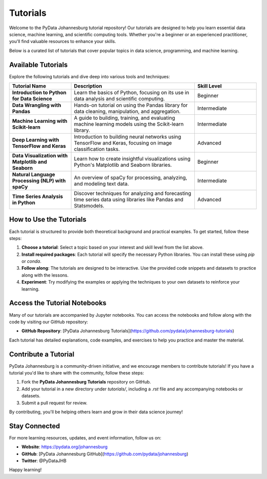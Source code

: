 Tutorials
=========

Welcome to the PyData Johannesburg tutorial repository! Our tutorials are designed to help you learn essential data science, machine learning, and scientific computing tools. Whether you're a beginner or an experienced practitioner, you'll find valuable resources to enhance your skills.

Below is a curated list of tutorials that cover popular topics in data science, programming, and machine learning.

Available Tutorials
-------------------

Explore the following tutorials and dive deep into various tools and techniques:

.. list-table::
   :header-rows: 1
   :widths: 25 50 25
   :align: center

   * - Tutorial Name
     - Description
     - Skill Level
   * - **Introduction to Python for Data Science**
     - Learn the basics of Python, focusing on its use in data analysis and scientific computing.
     - Beginner
   * - **Data Wrangling with Pandas**
     - Hands-on tutorial on using the Pandas library for data cleaning, manipulation, and aggregation.
     - Intermediate
   * - **Machine Learning with Scikit-learn**
     - A guide to building, training, and evaluating machine learning models using the Scikit-learn library.
     - Intermediate
   * - **Deep Learning with TensorFlow and Keras**
     - Introduction to building neural networks using TensorFlow and Keras, focusing on image classification tasks.
     - Advanced
   * - **Data Visualization with Matplotlib and Seaborn**
     - Learn how to create insightful visualizations using Python's Matplotlib and Seaborn libraries.
     - Beginner
   * - **Natural Language Processing (NLP) with spaCy**
     - An overview of spaCy for processing, analyzing, and modeling text data.
     - Intermediate
   * - **Time Series Analysis in Python**
     - Discover techniques for analyzing and forecasting time series data using libraries like Pandas and Statsmodels.
     - Advanced

How to Use the Tutorials
------------------------

Each tutorial is structured to provide both theoretical background and practical examples. To get started, follow these steps:

1. **Choose a tutorial**: Select a topic based on your interest and skill level from the list above.
2. **Install required packages**: Each tutorial will specify the necessary Python libraries. You can install these using `pip` or `conda`.
3. **Follow along**: The tutorials are designed to be interactive. Use the provided code snippets and datasets to practice along with the lessons.
4. **Experiment**: Try modifying the examples or applying the techniques to your own datasets to reinforce your learning.

Access the Tutorial Notebooks
-----------------------------

Many of our tutorials are accompanied by Jupyter notebooks. You can access the notebooks and follow along with the code by visiting our GitHub repository:

- **GitHub Repository**: [PyData Johannesburg Tutorials](https://github.com/pydata/johannesburg-tutorials)

Each tutorial has detailed explanations, code examples, and exercises to help you practice and master the material.

Contribute a Tutorial
---------------------

PyData Johannesburg is a community-driven initiative, and we encourage members to contribute tutorials! If you have a tutorial you'd like to share with the community, follow these steps:

1. Fork the **PyData Johannesburg Tutorials** repository on GitHub.
2. Add your tutorial in a new directory under `tutorials/`, including a `.rst` file and any accompanying notebooks or datasets.
3. Submit a pull request for review.

By contributing, you'll be helping others learn and grow in their data science journey!

Stay Connected
--------------

For more learning resources, updates, and event information, follow us on:

- **Website**: https://pydata.org/johannesburg
- **GitHub**: [PyData Johannesburg GitHub](https://github.com/pydata/johannesburg)
- **Twitter**: @PyDataJHB

Happy learning!
